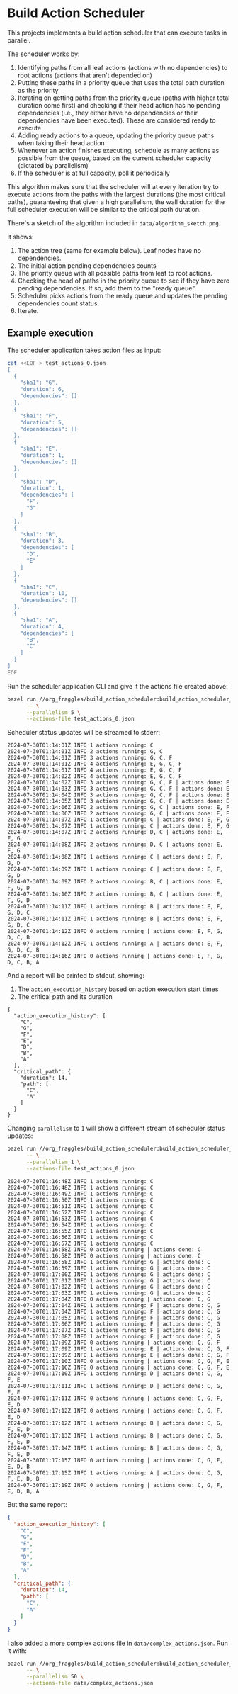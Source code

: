 * Build Action Scheduler

  This projects implements a build action scheduler that can execute tasks in
  parallel.

  The scheduler works by:
  1. Identifying paths from all leaf actions (actions with no dependencies) to
     root actions (actions that aren't depended on)
  2. Putting these paths in a priority queue that uses the total path duration
     as the priority
  3. Iterating on getting paths from the priority queue (paths with higher total
     duration come first) and checking if their head action has no pending
     dependencies (i.e., they either have no dependencies or their dependencies
     have been executed). These are considered ready to execute
  4. Adding ready actions to a queue, updating the priority queue paths when
     taking their head action
  5. Whenever an action finishes executing, schedule as many actions as possible
     from the queue, based on the current scheduler capacity (dictated by
     parallelism)
  6. If the scheduler is at full capacity, poll it periodically

  This algorithm makes sure that the scheduler will at every iteration try to
  execute actions from the paths with the largest durations (the most critical
  paths), guaranteeing that given a high parallelism, the wall duration for the
  full scheduler execution will be similar to the critical path duration.

  There's a sketch of the algorithm included in =data/algorithm_sketch.png=.

  [[file:data/algorithm_sketch.png]]

  It shows:
  1. The action tree (same for example below). Leaf nodes have no dependencies.
  2. The initial action pending dependencies counts
  3. The priority queue with all possible paths from leaf to root actions.
  4. Checking the head of paths in the priority queue to see if they have zero
     pending dependencies. If so, add them to the "ready queue".
  5. Scheduler picks actions from the ready queue and updates the pending
     dependencies count status.
  6. Iterate.

** Example execution
   The scheduler application takes action files as input:
   
   #+begin_src bash
   cat <<EOF > test_actions_0.json
   [
     {
       "sha1": "G",
       "duration": 6,
       "dependencies": []
     },
     {
       "sha1": "F",
       "duration": 5,
       "dependencies": []
     },
     {
       "sha1": "E",
       "duration": 1,
       "dependencies": []
     },
     {
       "sha1": "D",
       "duration": 1,
       "dependencies": [
         "F",
         "G"
       ]
     },
     {
       "sha1": "B",
       "duration": 3,
       "dependencies": [
         "D",
         "E"
       ]
     },
     {
       "sha1": "C",
       "duration": 10,
       "dependencies": []
     },
     {
       "sha1": "A",
       "duration": 4,
       "dependencies": [
         "B",
         "C"
       ]
     }
   ]
   EOF
   #+end_src

   Run the scheduler application CLI and give it the actions file created above:

   #+begin_src bash :results code raw
   bazel run //org_fraggles/build_action_scheduler:build_action_scheduler_bin \
         -- \
         --parallelism 5 \
         --actions-file test_actions_0.json 
   #+end_src

   Scheduler status updates will be streamed to stderr:

   #+begin_src text
   2024-07-30T01:14:01Z INFO 1 actions running: C
   2024-07-30T01:14:01Z INFO 2 actions running: G, C
   2024-07-30T01:14:01Z INFO 3 actions running: G, C, F
   2024-07-30T01:14:01Z INFO 4 actions running: E, G, C, F
   2024-07-30T01:14:01Z INFO 4 actions running: E, G, C, F
   2024-07-30T01:14:02Z INFO 4 actions running: E, G, C, F
   2024-07-30T01:14:02Z INFO 3 actions running: G, C, F | actions done: E
   2024-07-30T01:14:03Z INFO 3 actions running: G, C, F | actions done: E
   2024-07-30T01:14:04Z INFO 3 actions running: G, C, F | actions done: E
   2024-07-30T01:14:05Z INFO 3 actions running: G, C, F | actions done: E
   2024-07-30T01:14:06Z INFO 2 actions running: G, C | actions done: E, F
   2024-07-30T01:14:06Z INFO 2 actions running: G, C | actions done: E, F
   2024-07-30T01:14:07Z INFO 1 actions running: C | actions done: E, F, G
   2024-07-30T01:14:07Z INFO 1 actions running: C | actions done: E, F, G
   2024-07-30T01:14:07Z INFO 2 actions running: D, C | actions done: E, F, G
   2024-07-30T01:14:08Z INFO 2 actions running: D, C | actions done: E, F, G
   2024-07-30T01:14:08Z INFO 1 actions running: C | actions done: E, F, G, D
   2024-07-30T01:14:09Z INFO 1 actions running: C | actions done: E, F, G, D
   2024-07-30T01:14:09Z INFO 2 actions running: B, C | actions done: E, F, G, D
   2024-07-30T01:14:10Z INFO 2 actions running: B, C | actions done: E, F, G, D
   2024-07-30T01:14:11Z INFO 1 actions running: B | actions done: E, F, G, D, C
   2024-07-30T01:14:11Z INFO 1 actions running: B | actions done: E, F, G, D, C
   2024-07-30T01:14:12Z INFO 0 actions running | actions done: E, F, G, D, C, B
   2024-07-30T01:14:12Z INFO 1 actions running: A | actions done: E, F, G, D, C, B
   2024-07-30T01:14:16Z INFO 0 actions running | actions done: E, F, G, D, C, B, A
   #+end_src

   And a report will be printed to stdout, showing:
   1. The =action_execution_history= based on action execution start times
   2. The critical path and its duration

   #+begin_src text
   {
     "action_execution_history": [
       "C",
       "G",
       "F",
       "E",
       "D",
       "B",
       "A"
     ],
     "critical_path": {
       "duration": 14,
       "path": [
         "C",
         "A"
       ]
     }
   }
   #+end_src

   Changing =parallelism= to =1= will show a different stream of scheduler
   status updates:

   #+begin_src bash :results code raw
   bazel run //org_fraggles/build_action_scheduler:build_action_scheduler_bin \
         -- \
         --parallelism 1 \
         --actions-file test_actions_0.json 
   #+end_src

   #+begin_src text
   2024-07-30T01:16:48Z INFO 1 actions running: C
   2024-07-30T01:16:48Z INFO 1 actions running: C
   2024-07-30T01:16:49Z INFO 1 actions running: C
   2024-07-30T01:16:50Z INFO 1 actions running: C
   2024-07-30T01:16:51Z INFO 1 actions running: C
   2024-07-30T01:16:52Z INFO 1 actions running: C
   2024-07-30T01:16:53Z INFO 1 actions running: C
   2024-07-30T01:16:54Z INFO 1 actions running: C
   2024-07-30T01:16:55Z INFO 1 actions running: C
   2024-07-30T01:16:56Z INFO 1 actions running: C
   2024-07-30T01:16:57Z INFO 1 actions running: C
   2024-07-30T01:16:58Z INFO 0 actions running | actions done: C
   2024-07-30T01:16:58Z INFO 0 actions running | actions done: C
   2024-07-30T01:16:58Z INFO 1 actions running: G | actions done: C
   2024-07-30T01:16:59Z INFO 1 actions running: G | actions done: C
   2024-07-30T01:17:00Z INFO 1 actions running: G | actions done: C
   2024-07-30T01:17:01Z INFO 1 actions running: G | actions done: C
   2024-07-30T01:17:02Z INFO 1 actions running: G | actions done: C
   2024-07-30T01:17:03Z INFO 1 actions running: G | actions done: C
   2024-07-30T01:17:04Z INFO 0 actions running | actions done: C, G
   2024-07-30T01:17:04Z INFO 1 actions running: F | actions done: C, G
   2024-07-30T01:17:04Z INFO 1 actions running: F | actions done: C, G
   2024-07-30T01:17:05Z INFO 1 actions running: F | actions done: C, G
   2024-07-30T01:17:06Z INFO 1 actions running: F | actions done: C, G
   2024-07-30T01:17:07Z INFO 1 actions running: F | actions done: C, G
   2024-07-30T01:17:08Z INFO 1 actions running: F | actions done: C, G
   2024-07-30T01:17:09Z INFO 0 actions running | actions done: C, G, F
   2024-07-30T01:17:09Z INFO 1 actions running: E | actions done: C, G, F
   2024-07-30T01:17:09Z INFO 1 actions running: E | actions done: C, G, F
   2024-07-30T01:17:10Z INFO 0 actions running | actions done: C, G, F, E
   2024-07-30T01:17:10Z INFO 0 actions running | actions done: C, G, F, E
   2024-07-30T01:17:10Z INFO 1 actions running: D | actions done: C, G, F, E
   2024-07-30T01:17:11Z INFO 1 actions running: D | actions done: C, G, F, E
   2024-07-30T01:17:11Z INFO 0 actions running | actions done: C, G, F, E, D
   2024-07-30T01:17:12Z INFO 0 actions running | actions done: C, G, F, E, D
   2024-07-30T01:17:12Z INFO 1 actions running: B | actions done: C, G, F, E, D
   2024-07-30T01:17:13Z INFO 1 actions running: B | actions done: C, G, F, E, D
   2024-07-30T01:17:14Z INFO 1 actions running: B | actions done: C, G, F, E, D
   2024-07-30T01:17:15Z INFO 0 actions running | actions done: C, G, F, E, D, B
   2024-07-30T01:17:15Z INFO 1 actions running: A | actions done: C, G, F, E, D, B
   2024-07-30T01:17:19Z INFO 0 actions running | actions done: C, G, F, E, D, B, A
   #+end_src

   But the same report:

   #+begin_src json
   {
     "action_execution_history": [
       "C",
       "G",
       "F",
       "E",
       "D",
       "B",
       "A"
     ],
     "critical_path": {
       "duration": 14,
       "path": [
         "C",
         "A"
       ]
     }
   }
   #+end_src

   I also added a more complex actions file in =data/complex_actions.json=. Run
   it with:

   #+begin_src bash :results code raw
   bazel run //org_fraggles/build_action_scheduler:build_action_scheduler_bin \
         -- \
         --parallelism 50 \
         --actions-file data/complex_actions.json
   #+end_src
